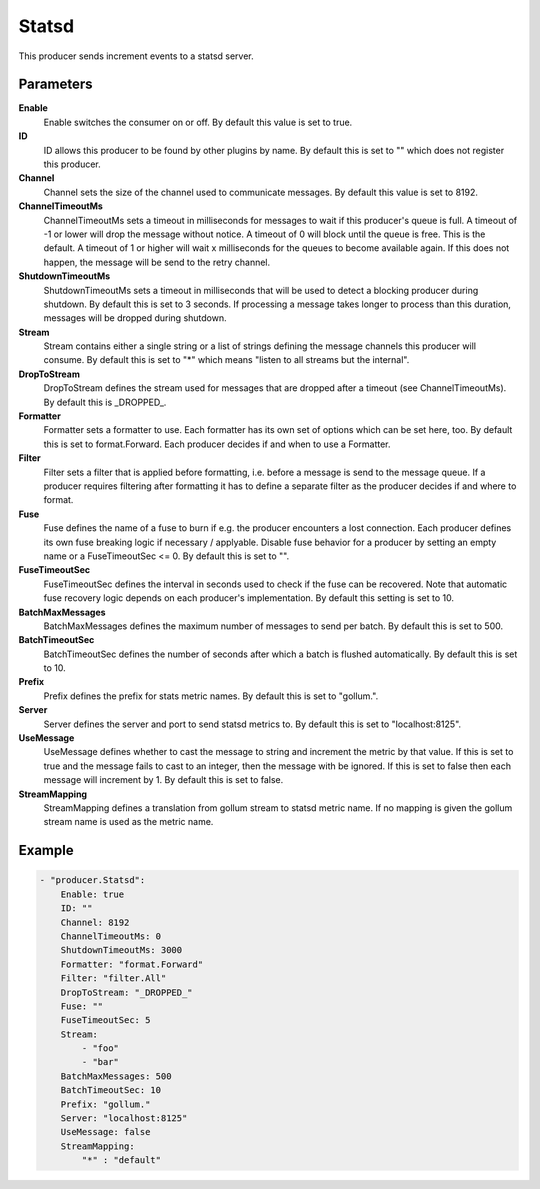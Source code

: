Statsd
======

This producer sends increment events to a statsd server.


Parameters
----------

**Enable**
  Enable switches the consumer on or off.
  By default this value is set to true.

**ID**
  ID allows this producer to be found by other plugins by name.
  By default this is set to "" which does not register this producer.

**Channel**
  Channel sets the size of the channel used to communicate messages.
  By default this value is set to 8192.

**ChannelTimeoutMs**
  ChannelTimeoutMs sets a timeout in milliseconds for messages to wait if this producer's queue is full.
  A timeout of -1 or lower will drop the message without notice.
  A timeout of 0 will block until the queue is free.
  This is the default.
  A timeout of 1 or higher will wait x milliseconds for the queues to become available again.
  If this does not happen, the message will be send to the retry channel.

**ShutdownTimeoutMs**
  ShutdownTimeoutMs sets a timeout in milliseconds that will be used to detect a blocking producer during shutdown.
  By default this is set to 3 seconds.
  If processing a message takes longer to process than this duration, messages will be dropped during shutdown.

**Stream**
  Stream contains either a single string or a list of strings defining the message channels this producer will consume.
  By default this is set to "*" which means "listen to all streams but the internal".

**DropToStream**
  DropToStream defines the stream used for messages that are dropped after a timeout (see ChannelTimeoutMs).
  By default this is _DROPPED_.

**Formatter**
  Formatter sets a formatter to use.
  Each formatter has its own set of options which can be set here, too.
  By default this is set to format.Forward.
  Each producer decides if and when to use a Formatter.

**Filter**
  Filter sets a filter that is applied before formatting, i.e. before a message is send to the message queue.
  If a producer requires filtering after formatting it has to define a separate filter as the producer decides if and where to format.

**Fuse**
  Fuse defines the name of a fuse to burn if e.g. the producer encounters a lost connection.
  Each producer defines its own fuse breaking logic if necessary / applyable.
  Disable fuse behavior for a producer by setting an empty  name or a FuseTimeoutSec <= 0.
  By default this is set to "".

**FuseTimeoutSec**
  FuseTimeoutSec defines the interval in seconds used to check if the fuse can be recovered.
  Note that automatic fuse recovery logic depends on each producer's implementation.
  By default this setting is set to 10.

**BatchMaxMessages**
  BatchMaxMessages defines the maximum number of messages to send per batch.
  By default this is set to 500.

**BatchTimeoutSec**
  BatchTimeoutSec defines the number of seconds after which a batch is flushed automatically.
  By default this is set to 10.

**Prefix**
  Prefix defines the prefix for stats metric names.
  By default this is set to "gollum.".

**Server**
  Server defines the server and port to send statsd metrics to.
  By default this is set to "localhost:8125".

**UseMessage**
  UseMessage defines whether to cast the message to string and increment the metric by that value.
  If this is set to true and the message fails to cast to an integer, then the message with be ignored.
  If this is set to false then each message will increment by 1.
  By default this is set to false.

**StreamMapping**
  StreamMapping defines a translation from gollum stream to statsd metric name.
  If no mapping is given the gollum stream name is used as the metric name.

Example
-------

.. code-block:: yaml

	- "producer.Statsd":
	    Enable: true
	    ID: ""
	    Channel: 8192
	    ChannelTimeoutMs: 0
	    ShutdownTimeoutMs: 3000
	    Formatter: "format.Forward"
	    Filter: "filter.All"
	    DropToStream: "_DROPPED_"
	    Fuse: ""
	    FuseTimeoutSec: 5
	    Stream:
	        - "foo"
	        - "bar"
	    BatchMaxMessages: 500
	    BatchTimeoutSec: 10
	    Prefix: "gollum."
	    Server: "localhost:8125"
	    UseMessage: false
	    StreamMapping:
	        "*" : "default"
